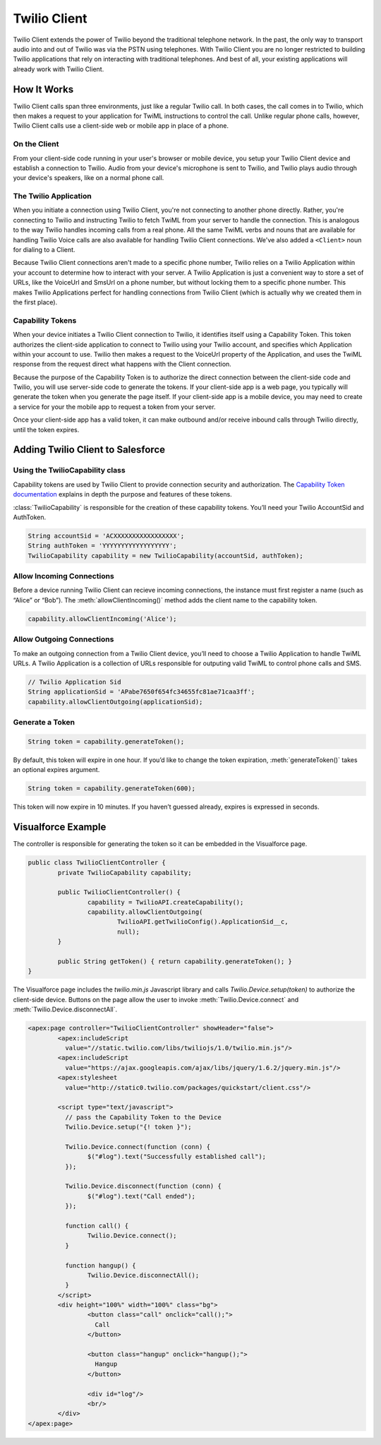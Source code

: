.. _usage-client:


=============
Twilio Client
=============

Twilio Client extends the power of Twilio beyond the traditional telephone network. In the past, the only way to transport audio into and out of Twilio was via the PSTN using telephones. With Twilio Client you are no longer restricted to building Twilio applications that rely on interacting with traditional telephones. And best of all, your existing applications will already work with Twilio Client.

.. glossary::

  The twilio.js Library
    Take your existing Twilio applications and bring them to the browser using the `twilio.js Library <http://www.twilio.com/docs/client/twilio-js>`_.

  Twilio Client Mobile SDKs
    Add voice to your mobile applications with the `Twilio Client Mobile SDKs for iOS and Android <http://www.twilio.com/api/client/ios>`_.


How It Works
============

Twilio Client calls span three environments, just like a regular Twilio call. In both cases, the call comes in to Twilio, which then makes a request to your application for TwiML instructions to control the call. Unlike regular phone calls, however, Twilio Client calls use a client-side web or mobile app in place of a phone.

On the Client
-------------
From your client-side code running in your user's browser or mobile device, you setup your Twilio Client device and establish a connection to Twilio. Audio from your device's microphone is sent to Twilio, and Twilio plays audio through your device's speakers, like on a normal phone call.

The Twilio Application
----------------------

When you initiate a connection using Twilio Client, you're not connecting to another phone directly. Rather, you're connecting to Twilio and instructing Twilio to fetch TwiML from your server to handle the connection. This is analogous to the way Twilio handles incoming calls from a real phone. All the same TwiML verbs and nouns that are available for handling Twilio Voice calls are also available for handling Twilio Client connections. We've also added a ``<Client>`` noun for dialing to a Client.

Because Twilio Client connections aren't made to a specific phone number, Twilio relies on a Twilio Application within your account to determine how to interact with your server. A Twilio Application is just a convenient way to store a set of URLs, like the VoiceUrl and SmsUrl on a phone number, but without locking them to a specific phone number. This makes Twilio Applications perfect for handling connections from Twilio Client (which is actually why we created them in the first place).

Capability Tokens
-----------------

When your device initiates a Twilio Client connection to Twilio, it identifies itself using a Capability Token.  This token authorizes the client-side application to connect to Twilio using your Twilio account, and specifies which Application within your account to use.  Twilio then makes a request to the VoiceUrl property of the Application, and uses the TwiML response from the request direct what happens with the Client connection.

Because the purpose of the Capability Token is to authorize the direct connection between the client-side code and Twilio, you will use server-side code to generate the tokens. If your client-side app is a web page, you typically will generate the token when you generate the page itself.  If your client-side app is a mobile device, you may need to create a service for your the mobile app to request a token from your server.

Once your client-side app has a valid token, it can make outbound and/or receive inbound calls through Twilio directly, until the token expires.


Adding Twilio Client to Salesforce
==================================

Using the TwilioCapability class
--------------------------------

Capability tokens are used by Twilio Client to provide connection security and authorization. The `Capability Token documentation <http://www.twilio.com/docs/client/capability-tokens>`_ explains in depth the purpose and features of these tokens.

:class:`TwilioCapability` is responsible for the creation of these capability tokens. You’ll need your Twilio AccountSid and AuthToken.

.. code-block:: javascript

    String accountSid = 'ACXXXXXXXXXXXXXXXXX';
    String authToken = 'YYYYYYYYYYYYYYYYYY';
    TwilioCapability capability = new TwilioCapability(accountSid, authToken);

Allow Incoming Connections
--------------------------
Before a device running Twilio Client can recieve incoming connections, the instance must first register a name (such as “Alice” or “Bob”). The :meth:`allowClientIncoming()` method adds the client name to the capability token.

.. code-block:: javascript

    capability.allowClientIncoming('Alice');

Allow Outgoing Connections
--------------------------
To make an outgoing connection from a Twilio Client device, you’ll need to choose a Twilio Application to handle TwiML URLs. A Twilio Application is a collection of URLs responsible for outputing valid TwiML to control phone calls and SMS.

.. code-block:: javascript

    // Twilio Application Sid
    String applicationSid = 'APabe7650f654fc34655fc81ae71caa3ff';
    capability.allowClientOutgoing(applicationSid);

Generate a Token
----------------

.. code-block:: javascript

	String token = capability.generateToken();

By default, this token will expire in one hour. If you’d like to change the token expiration, :meth:`generateToken()` takes an optional expires argument.

.. code-block:: javascript

	String token = capability.generateToken(600);

This token will now expire in 10 minutes. If you haven’t guessed already, expires is expressed in seconds.

Visualforce Example
===================

The controller is responsible for generating the token so it can be embedded in the Visualforce page.

.. code-block:: javascript

	public class TwilioClientController {
		private TwilioCapability capability;
		
		public TwilioClientController() {
			capability = TwilioAPI.createCapability();
			capability.allowClientOutgoing(
				TwilioAPI.getTwilioConfig().ApplicationSid__c,
				null);
		}
		
		public String getToken() { return capability.generateToken(); }
	}

The Visualforce page includes the `twilio.min.js` Javascript library and calls `Twilio.Device.setup(token)` to authorize the client-side device.  Buttons on the page allow the user to invoke :meth:`Twilio.Device.connect` and :meth:`Twilio.Device.disconnectAll`.

.. code-block:: html

	<apex:page controller="TwilioClientController" showHeader="false">
		<apex:includeScript 
		  value="//static.twilio.com/libs/twiliojs/1.0/twilio.min.js"/>
		<apex:includeScript 
		  value="https://ajax.googleapis.com/ajax/libs/jquery/1.6.2/jquery.min.js"/>
		<apex:stylesheet 
		  value="http://static0.twilio.com/packages/quickstart/client.css"/>
		
		<script type="text/javascript">
		  // pass the Capability Token to the Device
		  Twilio.Device.setup("{! token }");
	 
		  Twilio.Device.connect(function (conn) {
			$("#log").text("Successfully established call");
		  });
		  
		  Twilio.Device.disconnect(function (conn) {
			$("#log").text("Call ended");
		  });
	 
		  function call() {
			Twilio.Device.connect();
		  }
		  
		  function hangup() {
			Twilio.Device.disconnectAll();
		  }
		</script>
		<div height="100%" width="100%" class="bg">
			<button class="call" onclick="call();">
			  Call
			</button>
			
			<button class="hangup" onclick="hangup();">
			  Hangup
			</button>
		 
			<div id="log"/>
			<br/>
		</div>
	</apex:page>